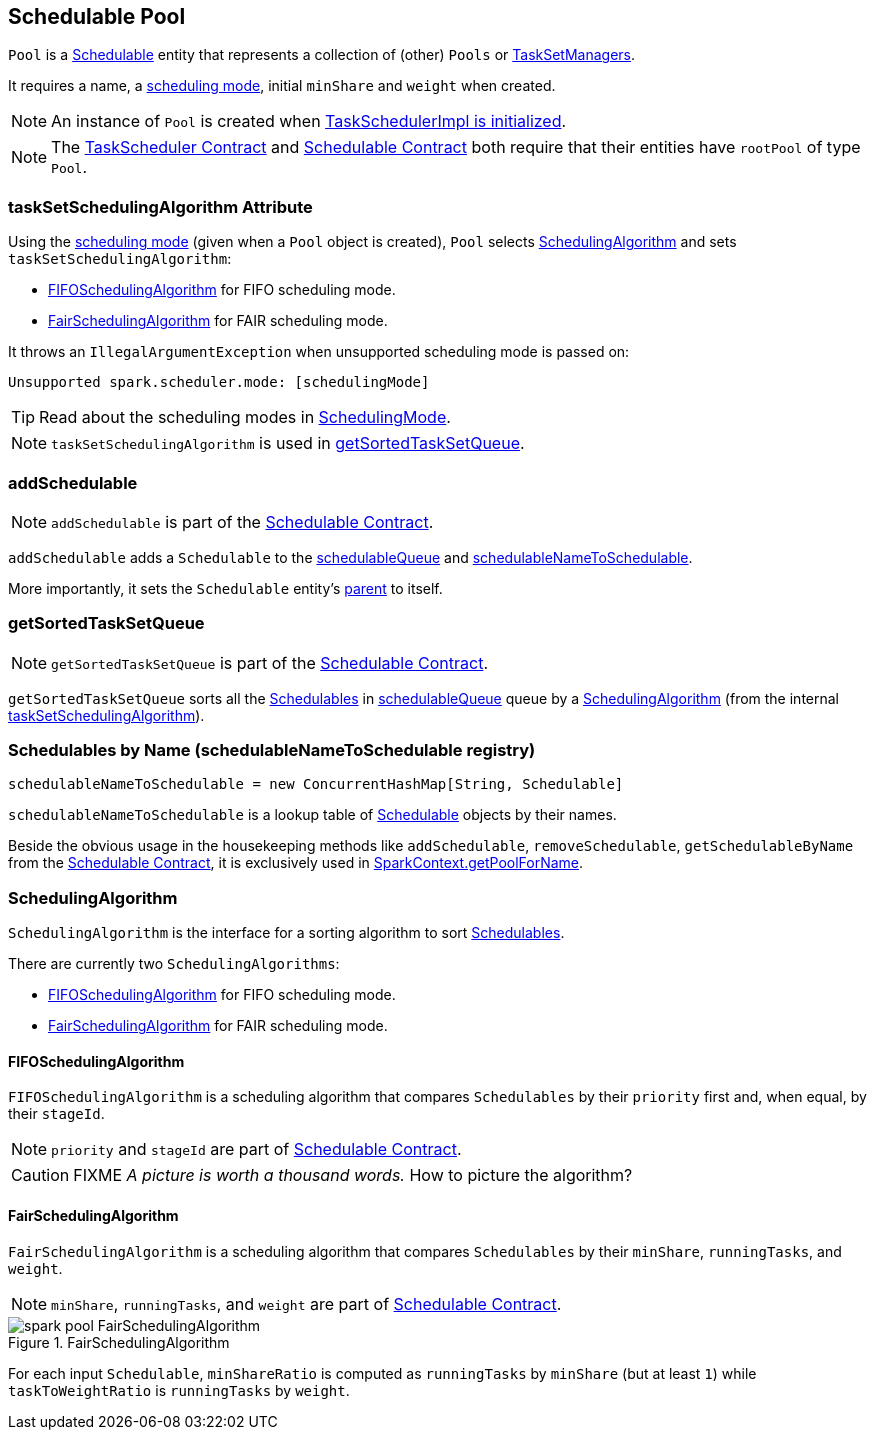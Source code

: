 == Schedulable Pool

`Pool` is a link:spark-taskscheduler-schedulable.adoc[Schedulable] entity that represents a collection of (other) `Pools` or link:spark-tasksetmanager.adoc[TaskSetManagers].

It requires a name, a link:spark-taskscheduler-schedulingmode.adoc[scheduling mode], initial `minShare` and `weight` when created.

NOTE: An instance of `Pool` is created when link:spark-taskschedulerimpl.adoc#initialize[TaskSchedulerImpl is initialized].

NOTE: The link:spark-taskscheduler.adoc#contract[TaskScheduler Contract] and link:spark-taskscheduler-schedulable.adoc#contract[Schedulable Contract] both require that their entities have `rootPool` of type `Pool`.

=== [[taskSetSchedulingAlgorithm]] taskSetSchedulingAlgorithm Attribute

Using the link:spark-taskscheduler-schedulingmode.adoc[scheduling mode] (given when a `Pool` object is created), `Pool` selects <<SchedulingAlgorithm, SchedulingAlgorithm>> and sets `taskSetSchedulingAlgorithm`:

* <<FIFOSchedulingAlgorithm, FIFOSchedulingAlgorithm>> for FIFO scheduling mode.
* <<FairSchedulingAlgorithm, FairSchedulingAlgorithm>> for FAIR scheduling mode.

It throws an `IllegalArgumentException` when unsupported scheduling mode is passed on:

```
Unsupported spark.scheduler.mode: [schedulingMode]
```

TIP: Read about the scheduling modes in link:spark-taskscheduler-schedulingmode.adoc[SchedulingMode].

NOTE: `taskSetSchedulingAlgorithm` is used in <<getSortedTaskSetQueue, getSortedTaskSetQueue>>.

=== [[addSchedulable]] addSchedulable

NOTE: `addSchedulable` is part of the link:spark-taskscheduler-schedulable.adoc#contract[Schedulable Contract].

`addSchedulable` adds a `Schedulable` to the link:spark-taskscheduler-schedulable.adoc#contract[schedulableQueue] and <<schedulableNameToSchedulable, schedulableNameToSchedulable>>.

More importantly, it sets the `Schedulable` entity's link:spark-taskscheduler-schedulable.adoc#contract[parent] to itself.

=== [[getSortedTaskSetQueue]] getSortedTaskSetQueue

NOTE: `getSortedTaskSetQueue` is part of the link:spark-taskscheduler-schedulable.adoc#contract[Schedulable Contract].

`getSortedTaskSetQueue` sorts all the link:spark-taskscheduler-schedulable.adoc[Schedulables] in link:spark-taskscheduler-schedulable.adoc#contract[schedulableQueue] queue by a <<SchedulingAlgorithm, SchedulingAlgorithm>> (from the internal <<taskSetSchedulingAlgorithm, taskSetSchedulingAlgorithm>>).

=== [[schedulableNameToSchedulable]] Schedulables by Name (schedulableNameToSchedulable registry)

[source, scala]
----
schedulableNameToSchedulable = new ConcurrentHashMap[String, Schedulable]
----

`schedulableNameToSchedulable` is a lookup table of link:spark-taskscheduler-schedulable.adoc[Schedulable] objects by their names.

Beside the obvious usage in the housekeeping methods like `addSchedulable`, `removeSchedulable`, `getSchedulableByName` from the link:spark-taskscheduler-schedulable.adoc#contract[Schedulable Contract], it is exclusively used in link:spark-sparkcontext.adoc#getPoolForName[SparkContext.getPoolForName].

=== [[SchedulingAlgorithm]] SchedulingAlgorithm

`SchedulingAlgorithm` is the interface for a sorting algorithm to sort link:spark-taskscheduler-schedulable.adoc[Schedulables].

There are currently two `SchedulingAlgorithms`:

* <<FIFOSchedulingAlgorithm, FIFOSchedulingAlgorithm>> for FIFO scheduling mode.
* <<FairSchedulingAlgorithm, FairSchedulingAlgorithm>> for FAIR scheduling mode.

==== [[FIFOSchedulingAlgorithm]] FIFOSchedulingAlgorithm

`FIFOSchedulingAlgorithm` is a scheduling algorithm that compares `Schedulables` by their `priority` first and, when equal, by their `stageId`.

NOTE: `priority` and `stageId` are part of link:spark-taskscheduler-schedulable.adoc#contract[Schedulable Contract].

CAUTION: FIXME _A picture is worth a thousand words._ How to picture the algorithm?

==== [[FairSchedulingAlgorithm]] FairSchedulingAlgorithm

`FairSchedulingAlgorithm` is a scheduling algorithm that compares `Schedulables` by their `minShare`, `runningTasks`, and `weight`.

NOTE: `minShare`, `runningTasks`, and `weight` are part of link:spark-taskscheduler-schedulable.adoc#contract[Schedulable Contract].

.FairSchedulingAlgorithm
image::images/spark-pool-FairSchedulingAlgorithm.png[align="center"]

For each input `Schedulable`, `minShareRatio` is computed as `runningTasks` by `minShare` (but at least `1`) while `taskToWeightRatio` is `runningTasks` by `weight`.
